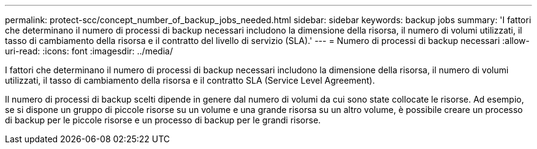 ---
permalink: protect-scc/concept_number_of_backup_jobs_needed.html 
sidebar: sidebar 
keywords: backup jobs 
summary: 'I fattori che determinano il numero di processi di backup necessari includono la dimensione della risorsa, il numero di volumi utilizzati, il tasso di cambiamento della risorsa e il contratto del livello di servizio (SLA).' 
---
= Numero di processi di backup necessari
:allow-uri-read: 
:icons: font
:imagesdir: ../media/


[role="lead"]
I fattori che determinano il numero di processi di backup necessari includono la dimensione della risorsa, il numero di volumi utilizzati, il tasso di cambiamento della risorsa e il contratto SLA (Service Level Agreement).

Il numero di processi di backup scelti dipende in genere dal numero di volumi da cui sono state collocate le risorse. Ad esempio, se si dispone un gruppo di piccole risorse su un volume e una grande risorsa su un altro volume, è possibile creare un processo di backup per le piccole risorse e un processo di backup per le grandi risorse.
